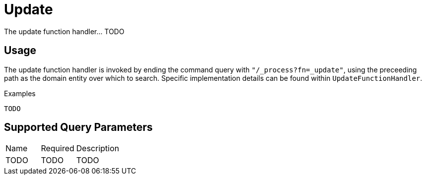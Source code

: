 [[function-handler-process-update]]
= Update
The update function handler... TODO

== Usage
The update function handler is invoked by ending the command query with `"/_process?fn=_update"`, using the preceeding path as the domain entity over which to search. Specific implementation details can be found within `UpdateFunctionHandler`.

.Examples
[source,java,indent=0]
[subs="verbatim,attributes"]
----
TODO
----

== Supported Query Parameters
[cols="2,2,8"]
|===
| Name | Required | Description
| TODO | TODO | TODO
|===